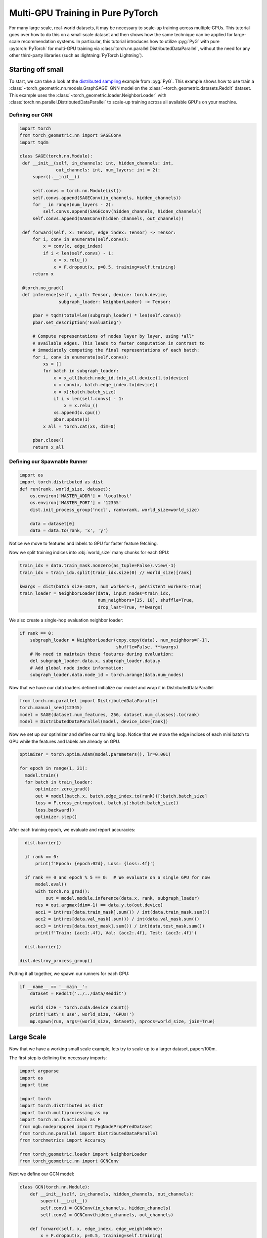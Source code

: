 Multi-GPU Training in Pure PyTorch
==================================

For many large scale, real-world datasets, it may be necessary to scale-up training across multiple GPUs.
This tutorial goes over how to do this on a small scale dataset and then shows how the same technique can be applied for large-scale recommendation systems.
In particular, this tutorial introduces how to utilize :pyg:`PyG` with pure :pytorch:`PyTorch` for multi-GPU training via :class:`torch.nn.parallel.DistributedDataParallel`, without the need for any other third-party libraries (such as :lightning:`PyTorch Lightning`).

Starting off small
------------------

To start, we can take a look at the `distributed sampling <https://github.com/pyg-team/pytorch_geometric/blob/master/examples/multi_gpu/distributed_sampling.py>`__ example from :pyg:`PyG`.
This example shows how to use train a :class:`~torch_geometric.nn.models.GraphSAGE` GNN model on the :class:`~torch_geometric.datasets.Reddit` dataset.
This example uses the :class:`~torch_geometric.loader.NeighborLoader` with :class:`torch.nn.parallel.DistributedDataParallel` to scale-up training across all available GPU's on your machine.

Defining our GNN
~~~~~~~~~~~~~~~~

.. code-block:: python

   import torch
   from torch_geometric.nn import SAGEConv
   import tqdm

   class SAGE(torch.nn.Module):
    def __init__(self, in_channels: int, hidden_channels: int,
                 out_channels: int, num_layers: int = 2):
        super().__init__()

        self.convs = torch.nn.ModuleList()
        self.convs.append(SAGEConv(in_channels, hidden_channels))
        for _ in range(num_layers - 2):
            self.convs.append(SAGEConv(hidden_channels, hidden_channels))
        self.convs.append(SAGEConv(hidden_channels, out_channels))

    def forward(self, x: Tensor, edge_index: Tensor) -> Tensor:
        for i, conv in enumerate(self.convs):
            x = conv(x, edge_index)
            if i < len(self.convs) - 1:
                x = x.relu_()
                x = F.dropout(x, p=0.5, training=self.training)
        return x

    @torch.no_grad()
    def inference(self, x_all: Tensor, device: torch.device,
                  subgraph_loader: NeighborLoader) -> Tensor:

        pbar = tqdm(total=len(subgraph_loader) * len(self.convs))
        pbar.set_description('Evaluating')

        # Compute representations of nodes layer by layer, using *all*
        # available edges. This leads to faster computation in contrast to
        # immediately computing the final representations of each batch:
        for i, conv in enumerate(self.convs):
            xs = []
            for batch in subgraph_loader:
                x = x_all[batch.node_id.to(x_all.device)].to(device)
                x = conv(x, batch.edge_index.to(device))
                x = x[:batch.batch_size]
                if i < len(self.convs) - 1:
                    x = x.relu_()
                xs.append(x.cpu())
                pbar.update(1)
            x_all = torch.cat(xs, dim=0)

        pbar.close()
        return x_all

Defining our Spawnable Runner
~~~~~~~~~~~~~~~~~~~~~~~~~~~~~~

.. code-block:: python

   import os
   import torch.distributed as dist
   def run(rank, world_size, dataset):
       os.environ['MASTER_ADDR'] = 'localhost'
       os.environ['MASTER_PORT'] = '12355'
       dist.init_process_group('nccl', rank=rank, world_size=world_size)

       data = dataset[0]
       data = data.to(rank, 'x', 'y')

Notice we move to features and labels to GPU for faster feature fetching.

Now we split training indices into :obj:`world_size` many chunks for each GPU:

.. code-block:: python

       train_idx = data.train_mask.nonzero(as_tuple=False).view(-1)
       train_idx = train_idx.split(train_idx.size(0) // world_size)[rank]

       kwargs = dict(batch_size=1024, num_workers=4, persistent_workers=True)
       train_loader = NeighborLoader(data, input_nodes=train_idx,
                                     num_neighbors=[25, 10], shuffle=True,
                                     drop_last=True, **kwargs)

We also create a single-hop evaluation neighbor loader:

.. code-block:: python

       if rank == 0:
           subgraph_loader = NeighborLoader(copy.copy(data), num_neighbors=[-1],
                                            shuffle=False, **kwargs)
           # No need to maintain these features during evaluation:
           del subgraph_loader.data.x, subgraph_loader.data.y
           # Add global node index information:
           subgraph_loader.data.node_id = torch.arange(data.num_nodes)

Now that we have our data loaders defined initialize our model and wrap it in DistributedDataParallel

.. code-block:: python

      from torch.nn.parallel import DistributedDataParallel
      torch.manual_seed(12345)
      model = SAGE(dataset.num_features, 256, dataset.num_classes).to(rank)
      model = DistributedDataParallel(model, device_ids=[rank])

Now we set up our optimizer and define our training loop. Notice that we move the edge indices of each mini batch to GPU while the features and labels are already on GPU.

.. code-block:: python

      optimizer = torch.optim.Adam(model.parameters(), lr=0.001)

      for epoch in range(1, 21):
        model.train()
        for batch in train_loader:
            optimizer.zero_grad()
            out = model(batch.x, batch.edge_index.to(rank))[:batch.batch_size]
            loss = F.cross_entropy(out, batch.y[:batch.batch_size])
            loss.backward()
            optimizer.step()

After each training epoch, we evaluate and report accuracies:

.. code-block:: python

        dist.barrier()

        if rank == 0:
            print(f'Epoch: {epoch:02d}, Loss: {loss:.4f}')

        if rank == 0 and epoch % 5 == 0:  # We evaluate on a single GPU for now
            model.eval()
            with torch.no_grad():
                out = model.module.inference(data.x, rank, subgraph_loader)
            res = out.argmax(dim=-1) == data.y.to(out.device)
            acc1 = int(res[data.train_mask].sum()) / int(data.train_mask.sum())
            acc2 = int(res[data.val_mask].sum()) / int(data.val_mask.sum())
            acc3 = int(res[data.test_mask].sum()) / int(data.test_mask.sum())
            print(f'Train: {acc1:.4f}, Val: {acc2:.4f}, Test: {acc3:.4f}')

        dist.barrier()

      dist.destroy_process_group()


Putting it all together, we spawn our runners for each GPU:

.. code-block:: python

   if __name__ == '__main__':
       dataset = Reddit('../../data/Reddit')

       world_size = torch.cuda.device_count()
       print('Let\'s use', world_size, 'GPUs!')
       mp.spawn(run, args=(world_size, dataset), nprocs=world_size, join=True)

Large Scale
-----------
Now that we have a working small scale example, lets try to scale up to a larger dataset, papers100m.

The first step is defining the necessary imports:

.. code-block:: python

   import argparse
   import os
   import time

   import torch
   import torch.distributed as dist
   import torch.multiprocessing as mp
   import torch.nn.functional as F
   from ogb.nodeproppred import PygNodePropPredDataset
   from torch.nn.parallel import DistributedDataParallel
   from torchmetrics import Accuracy

   from torch_geometric.loader import NeighborLoader
   from torch_geometric.nn import GCNConv


Next we define our GCN model:

.. code-block:: python

   class GCN(torch.nn.Module):
       def __init__(self, in_channels, hidden_channels, out_channels):
           super().__init__()
           self.conv1 = GCNConv(in_channels, hidden_channels)
           self.conv2 = GCNConv(hidden_channels, out_channels)

       def forward(self, x, edge_index, edge_weight=None):
           x = F.dropout(x, p=0.5, training=self.training)
           x = self.conv1(x, edge_index, edge_weight).relu()
           x = F.dropout(x, p=0.5, training=self.training)
           x = self.conv2(x, edge_index, edge_weight)
           return x


Similarly to our last example we now set up our spawnable runner:

.. code-block:: python

   def pyg_num_work():
       num_work = None
       if hasattr(os, "sched_getaffinity"):
           try:
               num_work = len(os.sched_getaffinity(0)) / 2
           except Exception:
               pass
       if num_work is None:
           num_work = os.cpu_count() / 2
       return int(num_work)

   def run_train(rank, data, world_size, model, epochs, batch_size, fan_out,
                 split_idx, num_classes):
       os.environ['MASTER_ADDR'] = 'localhost'
       os.environ['MASTER_PORT'] = '12355'
       dist.init_process_group('nccl', rank=rank, world_size=world_size)
       split_idx['train'] = split_idx['train'].split(
           split_idx['train'].size(0) // world_size, dim=0)[rank].clone()
       model = model.to(rank)
       model = DistributedDataParallel(model, device_ids=[rank])
       optimizer = torch.optim.Adam(model.parameters(), lr=0.01,
                                    weight_decay=0.0005)
       train_loader = NeighborLoader(data, num_neighbors=[fan_out, fan_out],
                                     input_nodes=split_idx['train'],
                                     batch_size=batch_size,
                                     num_workers=pyg_num_work())
       if rank == 0:
           eval_loader = NeighborLoader(data, num_neighbors=[fan_out, fan_out],
                                        input_nodes=split_idx['valid'],
                                        batch_size=batch_size,
                                        num_workers=pyg_num_work())
           test_loader = NeighborLoader(data, num_neighbors=[fan_out, fan_out],
                                        input_nodes=split_idx['test'],
                                        batch_size=batch_size,
                                        num_workers=pyg_num_work())
       eval_steps = 100
       acc = Accuracy(task="multiclass", num_classes=num_classes).to(rank)
       if rank == 0:
           print("Beginning training...")
       for epoch in range(epochs):
           for i, batch in enumerate(train_loader):
               if i >= 10:
                   start = time.time()
               batch = batch.to(rank)
               batch.y = batch.y.to(torch.long)
               optimizer.zero_grad()
               out = model(batch.x, batch.edge_index)
               loss = F.cross_entropy(out[:batch_size], batch.y[:batch_size])
               loss.backward()
               optimizer.step()
               if rank == 0 and i % 10 == 0:
                   print("Epoch: " + str(epoch) + ", Iteration: " + str(i) +
                         ", Loss: " + str(loss))
           if rank == 0:
               print("Average Training Iteration Time:",
                     (time.time() - start) / (i - 10), "s/iter")
               acc_sum = 0.0
               with torch.no_grad():
                   for i, batch in enumerate(eval_loader):
                       if i >= eval_steps:
                           break
                       if i >= 10:
                           start = time.time()
                       batch = batch.to(rank)
                       batch.y = batch.y.to(torch.long)
                       out = model(batch.x, batch.edge_index)
                       acc_sum += acc(out[:batch_size].softmax(dim=-1),
                                      batch.y[:batch_size])
               print(f"Validation Accuracy: {acc_sum/(i) * 100.0:.4f}%", )
               print("Average Inference Iteration Time:",
                     (time.time() - start) / (i - 10), "s/iter")
       if rank == 0:
           acc_sum = 0.0
           with torch.no_grad():
               for i, batch in enumerate(test_loader):
                   batch = batch.to(rank)
                   batch.y = batch.y.to(torch.long)
                   out = model(batch.x, batch.edge_index)
                   acc_sum += acc(out[:batch_size].softmax(dim=-1),
                                  batch.y[:batch_size])
               print(f"Test Accuracy: {acc_sum/(i) * 100.0:.4f}%", )


Again, like in our last example, we put it all together by spawning our runners for each GPU:

.. code-block:: python

   if __name__ == '__main__':
       parser = argparse.ArgumentParser()
       parser.add_argument('--hidden_channels', type=int, default=64)
       parser.add_argument('--lr', type=float, default=0.01)
       parser.add_argument('--epochs', type=int, default=3)
       parser.add_argument('--batch_size', type=int, default=128)
       parser.add_argument('--fan_out', type=int, default=50)

       args = parser.parse_args()

       dataset = PygNodePropPredDataset(name='ogbn-papers100M')
       split_idx = dataset.get_idx_split()
       data = dataset[0]
       data.y = data.y.reshape(-1)
       model = GCN(dataset.num_features, args.hidden_channels,
                   dataset.num_classes)
       print("Data =", data)
       world_size = torch.cuda.device_count()
       print('Let\'s use', world_size, 'GPUs!')
       mp.spawn(
           run_train, args=(data, world_size, model, args.epochs, args.batch_size,
                            args.fan_out, split_idx, dataset.num_classes),
           nprocs=world_size, join=True)
